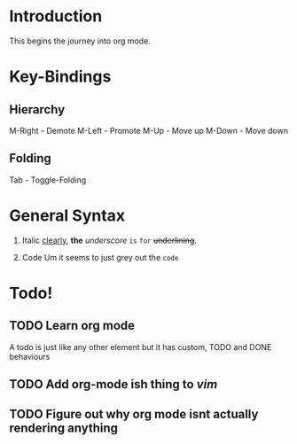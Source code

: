 * Introduction

This begins the journey into org mode.
* Key-Bindings

** Hierarchy

M-Right - Demote
M-Left - Promote
M-Up - Move up
M-Down - Move down
** Folding

Tab - Toggle-Folding
* General Syntax

1) Italic
  _clearly_, *the* /underscore/ ~is~ =for= +underlining+. 

2) Code
   Um it seems to just grey out the =code=
* Todo!
** TODO Learn org mode
   A todo is just like any other element but it has custom, TODO and DONE behaviours
** TODO Add org-mode ish thing to /vim/
** TODO Figure out why org mode isnt actually rendering anything

